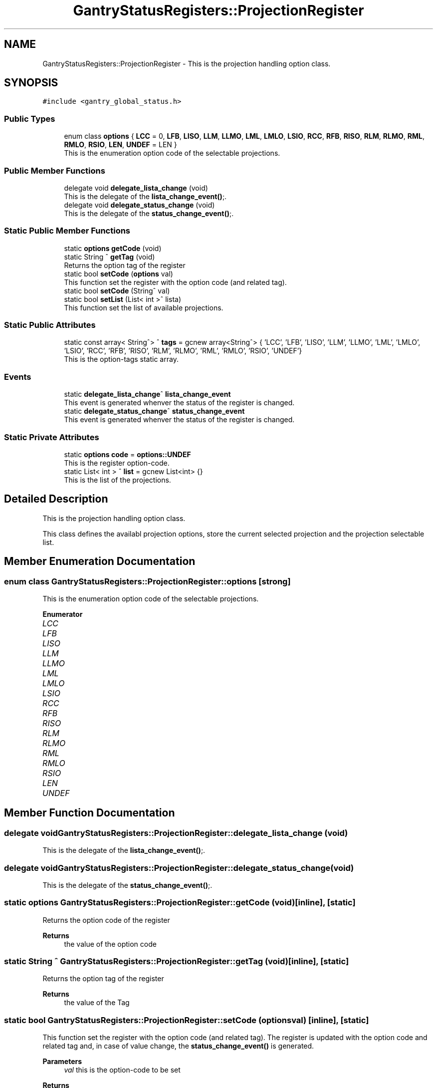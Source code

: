 .TH "GantryStatusRegisters::ProjectionRegister" 3 "Mon Jul 24 2023" "MCPU_MASTER Software Description" \" -*- nroff -*-
.ad l
.nh
.SH NAME
GantryStatusRegisters::ProjectionRegister \- This is the projection handling option class\&.  

.SH SYNOPSIS
.br
.PP
.PP
\fC#include <gantry_global_status\&.h>\fP
.SS "Public Types"

.in +1c
.ti -1c
.RI "enum class \fBoptions\fP { \fBLCC\fP = 0, \fBLFB\fP, \fBLISO\fP, \fBLLM\fP, \fBLLMO\fP, \fBLML\fP, \fBLMLO\fP, \fBLSIO\fP, \fBRCC\fP, \fBRFB\fP, \fBRISO\fP, \fBRLM\fP, \fBRLMO\fP, \fBRML\fP, \fBRMLO\fP, \fBRSIO\fP, \fBLEN\fP, \fBUNDEF\fP = LEN }"
.br
.RI "This is the enumeration option code of the selectable projections\&. "
.in -1c
.SS "Public Member Functions"

.in +1c
.ti -1c
.RI "delegate void \fBdelegate_lista_change\fP (void)"
.br
.RI "This is the delegate of the \fBlista_change_event()\fP;\&. "
.ti -1c
.RI "delegate void \fBdelegate_status_change\fP (void)"
.br
.RI "This is the delegate of the \fBstatus_change_event()\fP;\&. "
.in -1c
.SS "Static Public Member Functions"

.in +1c
.ti -1c
.RI "static \fBoptions\fP \fBgetCode\fP (void)"
.br
.ti -1c
.RI "static String ^ \fBgetTag\fP (void)"
.br
.RI "Returns the option tag of the register "
.ti -1c
.RI "static bool \fBsetCode\fP (\fBoptions\fP val)"
.br
.RI "This function set the register with the option code (and related tag)\&. "
.ti -1c
.RI "static bool \fBsetCode\fP (String^ val)"
.br
.ti -1c
.RI "static bool \fBsetList\fP (List< int >^ lista)"
.br
.RI "This function set the list of available projections\&. "
.in -1c
.SS "Static Public Attributes"

.in +1c
.ti -1c
.RI "static const array< String^> ^ \fBtags\fP = gcnew array<String^> { 'LCC', 'LFB', 'LISO', 'LLM', 'LLMO', 'LML', 'LMLO', 'LSIO', 'RCC', 'RFB', 'RISO', 'RLM', 'RLMO', 'RML', 'RMLO', 'RSIO', 'UNDEF'}"
.br
.RI "This is the option-tags static array\&. "
.in -1c
.SS "Events"

.in +1c
.ti -1c
.RI "static \fBdelegate_lista_change\fP^ \fBlista_change_event\fP"
.br
.RI "This event is generated whenver the status of the register is changed\&. "
.ti -1c
.RI "static \fBdelegate_status_change\fP^ \fBstatus_change_event\fP"
.br
.RI "This event is generated whenver the status of the register is changed\&. "
.in -1c
.SS "Static Private Attributes"

.in +1c
.ti -1c
.RI "static \fBoptions\fP \fBcode\fP = \fBoptions::UNDEF\fP"
.br
.RI "This is the register option-code\&. "
.ti -1c
.RI "static List< int > ^ \fBlist\fP = gcnew List<int> {}"
.br
.RI "This is the list of the projections\&. "
.in -1c
.SH "Detailed Description"
.PP 
This is the projection handling option class\&. 

This class defines the availabl projection options, store the current selected projection and the projection selectable list\&.
.SH "Member Enumeration Documentation"
.PP 
.SS "enum class \fBGantryStatusRegisters::ProjectionRegister::options\fP\fC [strong]\fP"

.PP
This is the enumeration option code of the selectable projections\&. 
.PP
\fBEnumerator\fP
.in +1c
.TP
\fB\fILCC \fP\fP
.TP
\fB\fILFB \fP\fP
.TP
\fB\fILISO \fP\fP
.TP
\fB\fILLM \fP\fP
.TP
\fB\fILLMO \fP\fP
.TP
\fB\fILML \fP\fP
.TP
\fB\fILMLO \fP\fP
.TP
\fB\fILSIO \fP\fP
.TP
\fB\fIRCC \fP\fP
.TP
\fB\fIRFB \fP\fP
.TP
\fB\fIRISO \fP\fP
.TP
\fB\fIRLM \fP\fP
.TP
\fB\fIRLMO \fP\fP
.TP
\fB\fIRML \fP\fP
.TP
\fB\fIRMLO \fP\fP
.TP
\fB\fIRSIO \fP\fP
.TP
\fB\fILEN \fP\fP
.TP
\fB\fIUNDEF \fP\fP
.SH "Member Function Documentation"
.PP 
.SS "delegate void GantryStatusRegisters::ProjectionRegister::delegate_lista_change (void)"

.PP
This is the delegate of the \fBlista_change_event()\fP;\&. 
.SS "delegate void GantryStatusRegisters::ProjectionRegister::delegate_status_change (void)"

.PP
This is the delegate of the \fBstatus_change_event()\fP;\&. 
.SS "static \fBoptions\fP GantryStatusRegisters::ProjectionRegister::getCode (void)\fC [inline]\fP, \fC [static]\fP"

.PP
Returns the option code of the register 
.PP
\fBReturns\fP
.RS 4
the value of the option code 
.RE
.PP

.SS "static String ^ GantryStatusRegisters::ProjectionRegister::getTag (void)\fC [inline]\fP, \fC [static]\fP"

.PP
Returns the option tag of the register 
.PP
\fBReturns\fP
.RS 4
the value of the Tag 
.RE
.PP

.SS "static bool GantryStatusRegisters::ProjectionRegister::setCode (\fBoptions\fP val)\fC [inline]\fP, \fC [static]\fP"

.PP
This function set the register with the option code (and related tag)\&. The register is updated with the option code and related tag and, in case of value change, the \fBstatus_change_event()\fP is generated\&.
.PP
\fBParameters\fP
.RS 4
\fIval\fP this is the option-code to be set
.RE
.PP
\fBReturns\fP
.RS 4
true if success or false if the code doesn't exist
.RE
.PP

.SS "static bool GantryStatusRegisters::ProjectionRegister::setCode (String^ val)\fC [inline]\fP, \fC [static]\fP"
This function set the register with the option tag (and related code)\&.
.PP
The register is updated with the tag and the related option code and, in case of value change, the \fBstatus_change_event()\fP is generated\&.
.PP
\fBParameters\fP
.RS 4
\fIval\fP this is the tag to be set
.RE
.PP
\fBReturns\fP
.RS 4
true if success or false if the code doesn't exist
.RE
.PP

.SS "static bool GantryStatusRegisters::ProjectionRegister::setList (List< int >^ lista)\fC [inline]\fP, \fC [static]\fP"

.PP
This function set the list of available projections\&. In case of list change, the list_change_event() is generated 
.PP
\fBParameters\fP
.RS 4
\fIlista\fP This is the list
.RE
.PP
\fBReturns\fP
.RS 4
true if the list is a valid list
.RE
.PP

.SH "Member Data Documentation"
.PP 
.SS "\fBoptions\fP GantryStatusRegisters::ProjectionRegister::code = \fBoptions::UNDEF\fP\fC [static]\fP, \fC [private]\fP"

.PP
This is the register option-code\&. 
.SS "List<int> ^ GantryStatusRegisters::ProjectionRegister::list = gcnew List<int> {}\fC [static]\fP, \fC [private]\fP"

.PP
This is the list of the projections\&. 
.SS "const array<String^> ^ GantryStatusRegisters::ProjectionRegister::tags = gcnew array<String^> { 'LCC', 'LFB', 'LISO', 'LLM', 'LLMO', 'LML', 'LMLO', 'LSIO', 'RCC', 'RFB', 'RISO', 'RLM', 'RLMO', 'RML', 'RMLO', 'RSIO', 'UNDEF'}\fC [static]\fP"

.PP
This is the option-tags static array\&. 
.SH "Event Documentation"
.PP 
.SS "\fBdelegate_lista_change\fP^ GantryStatusRegisters::ProjectionRegister::lista_change_event\fC [static]\fP"

.PP
This event is generated whenver the status of the register is changed\&. Usage: \fBProjectionRegister::lista_change_event\fP += gcnew delegate_lista_change(&some_class, some_class::func) 
.SS "\fBdelegate_status_change\fP^ GantryStatusRegisters::ProjectionRegister::status_change_event\fC [static]\fP"

.PP
This event is generated whenver the status of the register is changed\&. Usage: \fBProjectionRegister::status_change_event\fP += gcnew delegate_status_change(&some_class, some_class::func) 

.SH "Author"
.PP 
Generated automatically by Doxygen for MCPU_MASTER Software Description from the source code\&.
